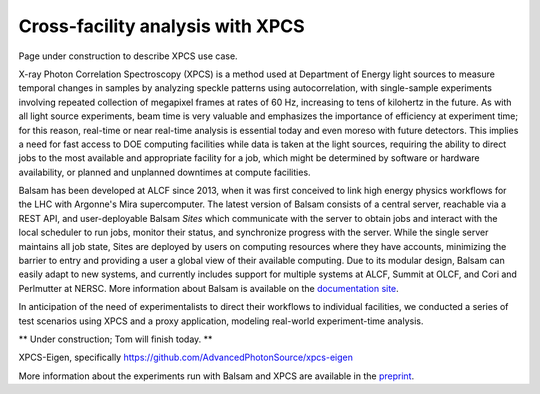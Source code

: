 Cross-facility analysis with XPCS
=================================

Page under construction to describe XPCS use case.

X-ray Photon Correlation Spectroscopy (XPCS) is a method used at Department of Energy light sources to measure temporal changes in samples by analyzing speckle patterns using autocorrelation, with single-sample experiments involving repeated collection of megapixel frames at rates of 60 Hz, increasing to tens of kilohertz in the future. As with all light source experiments, beam time is very valuable and emphasizes the importance of efficiency at experiment time; for this reason, real-time or near real-time analysis is essential today and even moreso with future detectors. This implies a need for fast access to DOE computing facilities while data is taken at the light sources, requiring the ability to direct jobs to the most available and appropriate facility for a job, which might be determined by software or hardware availability, or planned and unplanned downtimes at compute facilities.

Balsam has been developed at ALCF since 2013, when it was first conceived to link high energy physics workflows for the LHC with Argonne's Mira supercomputer. The latest version of Balsam consists of a central server, reachable via a REST API, and user-deployable Balsam `Sites` which communicate with the server to obtain jobs and interact with the local scheduler to run jobs, monitor their status, and synchronize progress with the server. While the single server maintains all job state, Sites are deployed by users on computing resources where they have accounts, minimizing the barrier to entry and providing a user a global view of their available computing. Due to its modular design, Balsam can easily adapt to new systems, and currently includes support for multiple systems at ALCF, Summit at OLCF, and Cori and Perlmutter at NERSC. More information about Balsam is available on the `documentation site <https://balsam.readthedocs.io/en/latest/>`_.

In anticipation of the need of experimentalists to direct their workflows to individual facilities, we conducted a series of test scenarios using XPCS and a proxy application, modeling real-world experiment-time analysis.

** Under construction; Tom will finish today. **

XPCS-Eigen, specifically https://github.com/AdvancedPhotonSource/xpcs-eigen

More information about the experiments run with Balsam and XPCS are available in the `preprint <https://arxiv.org/pdf/2105.06571.pdf>`_.
